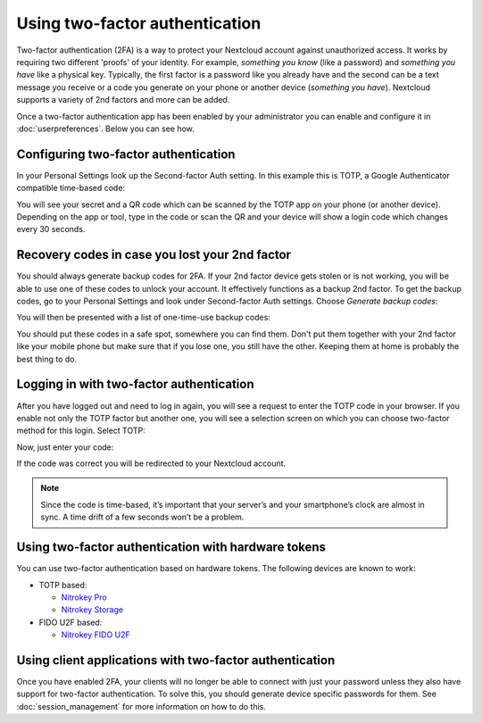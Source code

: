 ===============================
Using two-factor authentication
===============================

Two-factor authentication (2FA) is a way to protect your Nextcloud account
against unauthorized access. It works by requiring two different 'proofs' of
your identity. For example, *something you know* (like a password) and
*something you have* like a physical key. Typically, the first factor is a
password like you already have and the second can be a text message you
receive or a code you generate on your phone or another device
(*something you have*). Nextcloud supports a variety of 2nd factors and
more can be added.

Once a two-factor authentication app has been enabled by your administrator
you can enable and configure it in :doc:`userpreferences`. Below you can
see how.

Configuring two-factor authentication
-------------------------------------

In your Personal Settings look up the Second-factor Auth setting. In this
example this is TOTP, a Google Authenticator compatible time-based code:

.. image:: images/totp_enable.png
   :alt:

You will see your secret and a QR code which can be scanned by the TOTP app
on your phone (or another device). Depending on the app or tool, type in the
code or scan the QR and your device will show a login code which changes
every 30 seconds.

Recovery codes in case you lost your 2nd factor
-----------------------------------------------

You should always generate backup codes for 2FA. If your 2nd factor device
gets stolen or is not working, you will be able to use one of these codes to
unlock your account. It effectively functions as a backup 2nd factor. To
get the backup codes, go to your Personal Settings and look under Second-factor
Auth settings. Choose *Generate backup codes*:

.. image:: images/2fa_backupcode_1.png
   :alt:

You will then be presented with a list of one-time-use backup codes:

.. image:: images/2fa_backupcode_2.png
   :alt:

You should put these codes in a safe spot, somewhere you can find them. Don't
put them together with your 2nd factor like your mobile phone but make sure that
if you lose one, you still have the other. Keeping them at home is probably
the best thing to do.

Logging in with two-factor authentication
-----------------------------------------

After you have logged out and need to log in again, you will see a request to
enter the TOTP code in your browser. If you enable not only the TOTP factor
but another one, you will see a selection screen on which you can choose
two-factor method for this login. Select TOTP:

.. image:: images/totp_login_1.png
   :alt:

Now, just enter your code:

.. image:: images/totp_login_2.png
   :alt:

If the code was correct you will be redirected to your Nextcloud account.

.. note:: Since the code is time-based, it’s important that your server’s and
  your smartphone’s clock are almost in sync. A time drift of a few seconds
  won’t be a problem.

Using two-factor authentication with hardware tokens
----------------------------------------------------
You can use two-factor authentication based on hardware tokens. The following devices are known to work:

*    TOTP based:

     *    `Nitrokey Pro <https://shop.nitrokey.com/shop/product/nitrokey-pro-2-3>`_
     *    `Nitrokey Storage <https://shop.nitrokey.com/shop>`_

*    FIDO U2F based:

     *    `Nitrokey FIDO U2F <https://shop.nitrokey.com/shop/product/nitrokey-fido-u2f-20>`_

Using client applications with two-factor authentication
--------------------------------------------------------

Once you have enabled 2FA, your clients will no longer be able to connect with
just your password unless they also have support for two-factor authentication.
To solve this, you should generate device specific passwords for them. See
:doc:`session_management` for more information on how to do this.
